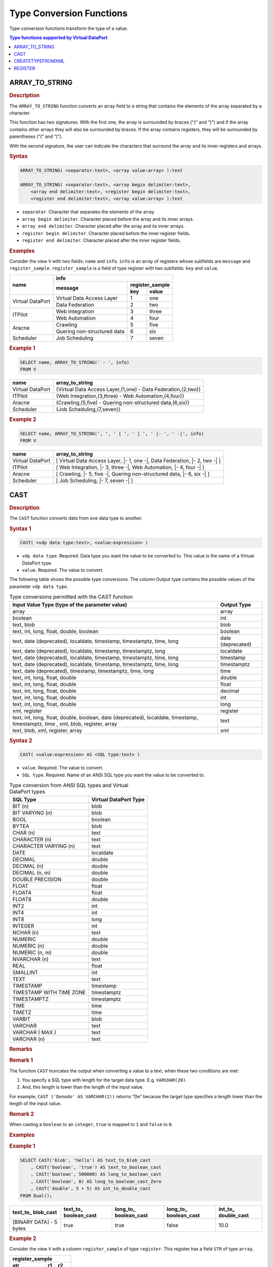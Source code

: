 =========================
Type Conversion Functions
=========================

Type conversion functions transform the type of a value.


.. contents:: Type functions supported by Virtual DataPort
   :depth: 1
   :local:
   :backlinks: none
   :class: threecols

ARRAY\_TO\_STRING
=================================================================================

.. rubric:: Description

The ``ARRAY_TO_STRING`` function converts an array field to a string
that contains the elements of the array separated by a character.

This function has two signatures. With the first one, the array is
surrounded by braces (“{“ and “}”) and if the array contains other
arrays they will also be surrounded by braces. If the array contains
registers, they will be surrounded by parentheses (“(” and “)”).

With the second signature, the user can indicate the characters that
surround the array and its inner registers and arrays.

.. rubric:: Syntax

.. code-block:: bnf

   ARRAY_TO_STRING( <separator:text>, <array value:array> ):text

   ARRAY_TO_STRING( <separator:text>, <array begin delimiter:text>, 
       <array end delimiter:text>, <register begin delimiter:text>,
       <register end delimiter:text>, <array value:array> ):text

-  ``separator``. Character that separates the elements of the array.
-  ``array begin delimiter``. Character placed before the array and its
   inner arrays.
-  ``array end delimiter``. Character placed after the array and its
   inner arrays.
-  ``register begin delimiter``. Character placed before the inner
   register fields.
-  ``register end delimiter``. Character placed after the inner register
   fields.

.. rubric:: Examples

Consider the view ``V`` with two fields: ``name`` and ``info``.
``info`` is an array of registers whose subfields are ``message`` and
``register_sample``. ``register_sample`` is a field of type register
with two subfields: ``key`` and ``value``.

+------------------+-----------------------------------------------+
| name             | info                                          |
|                  +-----------------------------+-----------------+
|                  | message                     | register_sample |
|                  |                             +--------+--------+
|                  |                             | key    |  value |
+==================+=============================+========+========+
| Virtual DataPort | Virtual Data Access Layer   | 1      | one    |
|                  +-----------------------------+--------+--------+
|                  | Data Federation             | 2      | two    |
+------------------+-----------------------------+--------+--------+
| ITPilot          | Web Integration             | 3      |three   |
|                  +-----------------------------+--------+--------+
|                  | Web Automation              | 4      | four   |
+------------------+-----------------------------+--------+--------+
| Aracne           | Crawling                    | 5      | five   |
|                  +-----------------------------+--------+--------+
|                  | Quering non-structured data | 6      | six    |
+------------------+-----------------------------+--------+--------+
| Scheduler        | Job Scheduling              | 7      | seven  |
+------------------+-----------------------------+--------+--------+

.. rubric:: Example 1



.. code-block:: sql

   SELECT name, ARRAY_TO_STRING(' - ', info)
   FROM V


+--------------------------------------+--------------------------------------+
| name                                 | array\_to\_string                    |
+======================================+======================================+
| Virtual DataPort                     | {Virtual Data Access Layer,(1,one) - |
|                                      | Data Federation,(2,two)}             |
+--------------------------------------+--------------------------------------+
| ITPilot                              | {Web Integration,(3,three) - Web     |
|                                      | Automation,(4,four)}                 |
+--------------------------------------+--------------------------------------+
| Aracne                               | {Crawling,(5,five) - Quering         |
|                                      | non-structured data,(6,six)}         |
+--------------------------------------+--------------------------------------+
| Scheduler                            | {Job Scheduling,(7,seven)}           |
+--------------------------------------+--------------------------------------+

.. rubric:: Example 2

.. code-block:: sql

   SELECT name, ARRAY_TO_STRING(', ', ' [ ', ' ] ', ' |- ', ' -|', info)
   FROM V

+------------------+----------------------------------------------------------+
| name             | array\_to\_string                                        |
+==================+==========================================================+
| Virtual DataPort | [ Virtual Data Access Layer, \|- 1, one -\|, Data        |
|                  | Federation, \|- 2, two -\| ]                             |
+------------------+----------------------------------------------------------+
| ITPilot          | [ Web Integration, \|- 3, three -\|, Web Automation,     |
|                  | \|- 4, four -\| ]                                        |
+------------------+----------------------------------------------------------+
| Aracne           | [ Crawling, \|- 5, five -\|, Quering non-structured data,|
|                  | \|- 6, six -\| ]                                         |
+------------------+----------------------------------------------------------+
| Scheduler        | [ Job Scheduling, \|- 7, seven -\| ]                     |
+------------------+----------------------------------------------------------+

.. _vql_guide_type_conversion_functions_cast:

CAST
=================================================================================

.. rubric:: Description

The ``CAST`` function converts data from one data type to another.

.. rubric:: Syntax 1

.. code-block:: bnf

   CAST( <vdp data type:text>, <value:expression> )

-  ``vdp data type``. Required. Data type you want the value to be
   converted to. This value is the name of a Virtual DataPort type.
-  ``value``. Required. The value to convert.

The following table shows the possible type conversions. The column
Output type contains the possible values of the parameter
``vdp data type``.

.. table:: Type conversions permitted with the CAST function
   :name: Type conversions permitted with the CAST function
   
   +--------------------------------------+--------------------------------------+
   | Input Value Type (type of the        | Output Type                          |
   | parameter value)                     |                                      |
   +======================================+======================================+
   | array                                | array                                |
   +--------------------------------------+--------------------------------------+
   | boolean                              | int                                  |
   +--------------------------------------+--------------------------------------+
   | text, blob                           | blob                                 |
   +--------------------------------------+--------------------------------------+
   | text, int, long, float, double,      | boolean                              |
   | boolean                              |                                      |
   +--------------------------------------+--------------------------------------+
   | text, date (deprecated), localdate,  | date (deprecated)                    |
   | timestamp, timestamptz, time, long   |                                      |
   +--------------------------------------+--------------------------------------+
   | text, date (deprecated), localdate,  | localdate                            |
   | timestamp, timestamptz, long         |                                      |
   +--------------------------------------+--------------------------------------+
   | text, date (deprecated), localdate,  | timestamp                            |
   | timestamp, timestamptz, time, long   |                                      |
   +--------------------------------------+--------------------------------------+
   | text, date (deprecated), localdate,  | timestamptz                          |
   | timestamp, timestamptz, time, long   |                                      |
   +--------------------------------------+--------------------------------------+
   | text, date (deprecated),             | time                                 |
   | timestamp, timestamptz, time, long   |                                      |
   +--------------------------------------+--------------------------------------+
   | text, int, long, float, double       | double                               |
   +--------------------------------------+--------------------------------------+
   | text, int, long, float, double       | float                                |
   +--------------------------------------+--------------------------------------+
   | text, int, long, float, double       | decimal                              |
   +--------------------------------------+--------------------------------------+
   | text, int, long, float, double       | int                                  |
   +--------------------------------------+--------------------------------------+
   | text, int, long, float, double       | long                                 |
   +--------------------------------------+--------------------------------------+
   | xml, register                        | register                             |
   +--------------------------------------+--------------------------------------+
   | text, int, long, float, double,      | text                                 |
   | boolean, date (deprecated),          |                                      |
   | localdate, timestamp, timestamptz,   |                                      |
   | time , xml, blob, register, array    |                                      |
   +--------------------------------------+--------------------------------------+
   | text, blob, xml, register, array     | xml                                  |
   +--------------------------------------+--------------------------------------+


.. rubric:: Syntax 2

.. code-block:: bnf

   CAST( <value:expression> AS <SQL type:text> )

-  ``value``. Required. The value to convert.
-  ``SQL type``. Required. Name of an ANSI SQL type you want the value
   to be converted to.

.. csv-table:: Type conversion from ANSI SQL types and Virtual DataPort types
   :header: "SQL Type", "Virtual DataPort Type"
   :name: Type conversion from ANSI SQL types and Virtual DataPort types
   
   "BIT (n)", "blob"
   "BIT VARYING (n)", "blob"
   "BOOL", "boolean"
   "BYTEA", "blob"
   "CHAR (n)", "text"
   "CHARACTER (n)", "text"
   "CHARACTER VARYING (n)", "text"
   "DATE", "localdate"
   "DECIMAL", "double"
   "DECIMAL (n)", "double"
   "DECIMAL (n, m)", "double"
   "DOUBLE PRECISION", "double"
   "FLOAT", "float"
   "FLOAT4", "float"
   "FLOAT8", "double"
   "INT2", "int"
   "INT4", "int"
   "INT8", "long"
   "INTEGER", "int"
   "NCHAR (n)", "text"
   "NUMERIC", "double"
   "NUMERIC (n)", "double"
   "NUMERIC (n, m)", "double"
   "NVARCHAR (n)", "text"
   "REAL", "float"
   "SMALLINT", "int"
   "TEXT", "text"
   "TIMESTAMP", "timestamp"
   "TIMESTAMP WITH TIME ZONE", "timestamptz"
   "TIMESTAMPTZ", "timestamptz"
   "TIME", "time"
   "TIMETZ", "time"
   "VARBIT", "blob"
   "VARCHAR", "text"
   "VARCHAR ( MAX )", "text"
   "VARCHAR (n)", "text"

.. rubric:: Remarks

.. rubric:: Remark 1

The function ``CAST`` truncates the output when converting a value to a
text, when these two conditions are met:

#. You specify a SQL type with length for the target data type. E.g.
   ``VARCHAR(20)``.
#. And, this length is lower than the length of the input value.

For example, ``CAST ('Denodo' AS VARCHAR(2))`` returns “De” because the
target type specifies a length lower than the length of the input value.

.. rubric:: Remark 2

When casting a ``boolean`` to an ``integer``, ``true`` is mapped to
``1`` and ``false`` to ``0``.

.. rubric:: Examples

.. rubric:: Example 1



.. code-block:: sql

   SELECT CAST('blob', 'hello') AS text_to_blob_cast
       , CAST('boolean', 'true') AS text_to_boolean_cast
       , CAST('boolean', 500000) AS long_to_boolean_cast
       , CAST('boolean', 0) AS long_to_boolean_cast_Zero
       , CAST('double', 5 + 5) AS int_to_double_cast
   FROM Dual();

+----------------+-----------------+-----------------+-----------------+----------------+
| text\_to\_     | text\_to\_      | long\_to\_      | long\_to\_      | int\_to\_      |
| blob\_cast     | boolean\_cast   | boolean\_cast   | boolean\_cast   | double\_cast   |
+================+=================+=================+=================+================+
| [BINARY DATA]  | true            | true            | false           | 10.0           |
| - 5 bytes      |                 |                 |                 |                |
+----------------+-----------------+-----------------+-----------------+----------------+

.. rubric:: Example 2

Consider the view ``V`` with a column ``register_sample`` of type
``register``. This register has a field ``STR`` of type ``array``.

+----------------------------------+
| register\_sample                 |
+===============+========+=========+
| **str**       | **r1** | **r2**  |
+---------------+--------+---------+
| hello | world | 3      | 3.70    |
+---------------+--------+---------+

.. code-block:: sql

   SELECT CAST('xml', register_sample)
   FROM V

.. code-block:: xml
   
   <?xml version="1.0" encoding="UTF-8"?>
   <register>
       <R1>9</R1>
       <R2>1.1</R2>
       <STR>another string</STR>
       <STR>last string here</STR>
   </register>

.. rubric:: Example 3   

Consider the view ``V`` with a column ``array_sample`` of type ``array``.
The array ``array_sample`` has another array into it.

.. table::

   +------------------------------------------------------------+
   | array\_sample                                              |
   +========================================+========+==========+
   | **str**                                | **r1** | **r2**   |
   +------------+---------------------------+--------+----------+
   | denodo     | platform                  | 40     | 52.0     |
   +------------+---------------------------+--------+----------+
   | enterprise | data     | virtualization | 60     | 72.0     |
   +------------+---------------------------+--------+----------+

.. code-block:: sql

   SELECT CAST('xml', array_sample)
   FROM V

.. code-block:: xml

   <?xml version="1.0" encoding="UTF-8"?>
   <array>
       <item>
           <R1>40</R1>
           <R2>52.0</R2>
           <STR>denodo</STR>
           <STR>platform</STR>
       </item>
       <item>
           <R1>60</R1>
           <R2>72.0</R2>
           <STR>enterprise</STR>
           <STR>data</STR>
           <STR>virtualization</STR>
       </item>
   </array>
   
.. rubric:: Example 4

.. code-block:: sql

   SELECT
   CAST('hello' AS BIT VARYING(20)) AS text_to_blob_cast
   , CAST(5+5 AS VARCHAR(1)) AS int_to_text_cast
   , CAST('10' AS numeric) AS text_to_int_cast
   FROM Dual();


+-------------------------+-------------------------+-------------------------+
| text\_to\_blob\_        | int\_to\_text\_         | text\_to\_int\_         |
| cast                    | cast                    | cast                    |
+=========================+=========================+=========================+
| [BINARY DATA] - 5 bytes | 1                       | 10.0                    |
+-------------------------+-------------------------+-------------------------+

Note that the value of the second column is truncated from “10” (5+5) to
“1”. The reason is that the SQL type indicated in the ``CAST`` function
(``VARCHAR(1)``) has a maximum length of 1. If it was
``CAST(5+5 AS VARCHAR(2))``, the value of the second column would be
“10”.


CREATETYPEFROMXML
=================================================================================

.. rubric:: Description

The ``CREATETYPEFROMXML`` function creates a register or an array type
from XML data. If the type is created correctly, it returns the name of the new type.

This function is usually used along with ``CAST``. The section :ref:`Converting XML Data into Virtual
DataPort Compound Types` explains how to do it.

.. note:: This function is deprecated and may be removed in future versions of the Denodo Platform. Instead, create an XML data source with a route of type *from variable* and pass the XML document to this data source.

.. rubric:: Syntax

.. code-block:: bnf

   CREATETYPEFROMXML( <new type name:text>, <xml value:{xml|text}> ):text

-  ``new type name``. Required. Name of the new type.
-  ``xml value``. Required. Sample XML used as a template to create the
   new type. The type of the value can be xml or text.

.. rubric:: Examples

.. rubric:: Example 1

Creating a new register type:

.. code-block:: xml

   SELECT CREATETYPEFROMXML('bookstore_xml_type',
   '<bookstore>
       <book category="COOKING">
           <title lang="en">Everyday Italian</title>
           <author>Giada De Laurentiis</author>
           <year>2005</year>
           <price>30.00</price>
       </book>
       <book category="CHILDREN">
           <title lang="en">Harry Potter</title>
           <author>J K. Rowling</author>
           <year>2005</year>
           <price>29.99</price>
       </book>
   </bookstore>') FROM Dual();


.. rubric:: Example 2

Creating a new array type:

.. code-block:: sql

   SELECT CREATETYPEFROMXML('title_type',
   '<titles>
       <title lang="en">XQuery Kick Start</title>
       <title lang="en">Learning XML</title>
   </titles>') FROM Dual();


REGISTER
=================================================================================

.. rubric:: Description

The ``REGISTER`` function creates a register with the values of the
fields of a view.

.. rubric:: Syntax

.. code-block:: bnf

   REGISTER( <field name:any type> [, <field name:any type> ]*):register

-  ``field name``. The name of a field.

.. rubric:: Example

Consider the view ``V``:

+-------------------------+-------------------------+-------------------------+
| int\_sample             | text\_sample            | register\_sample        |
+=========================+=========================+=========================+
| 1                       | A                       | Register { hello ,      |
|                         |                         | how're you }            |
+-------------------------+-------------------------+-------------------------+
| 1                       | B                       | Register { hello, good  |
|                         |                         | bye }                   |
+-------------------------+-------------------------+-------------------------+
| 2                       | C                       | Register { another      |
|                         |                         | string, last string }   |
+-------------------------+-------------------------+-------------------------+


.. code-block:: sql

   SELECT REGISTER(int_sample, text_sample, register_sample) AS register_sample
   FROM V;


+--------------------------------------------------------------------------+
| register\_sample                                                         |
+==========================================================================+
| Register { 1, A, Register { hello , how're you } }                       |
+--------------------------------------------------------------------------+
| Register { 1, B, Register { hello, good bye } }                          |
+--------------------------------------------------------------------------+
| Register { 2, C, Register { another string, last string } }              |
+--------------------------------------------------------------------------+
